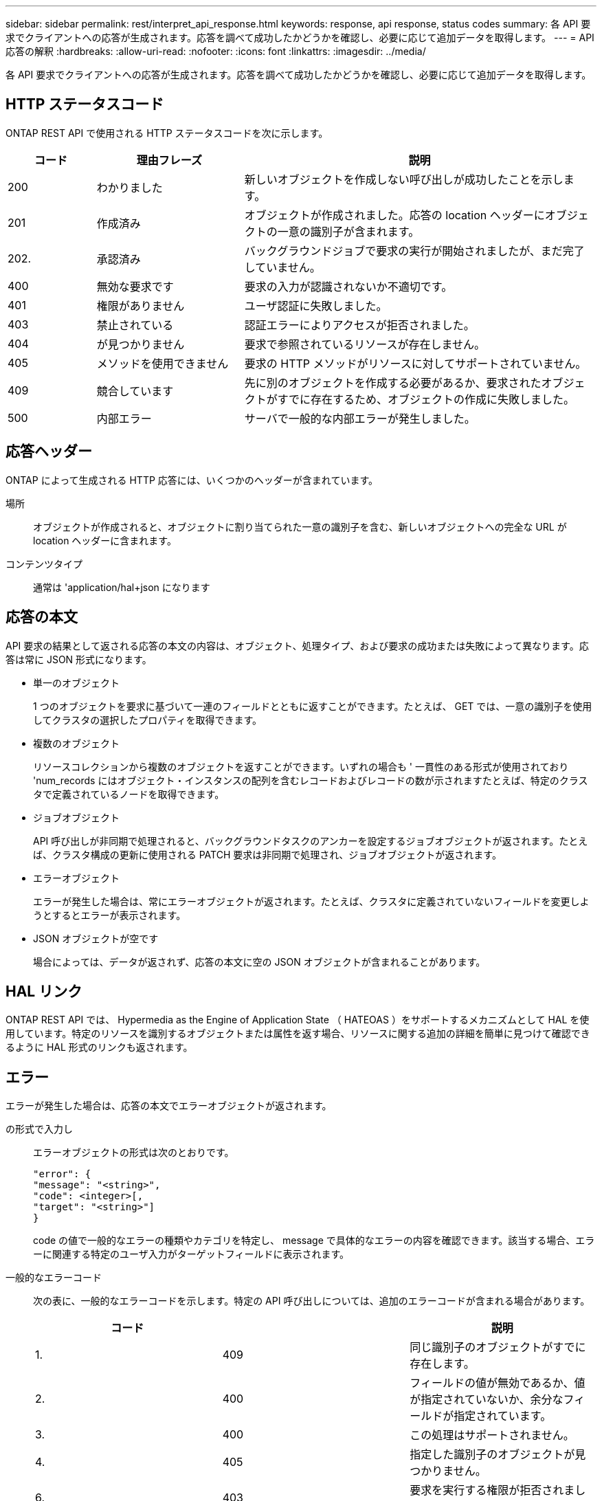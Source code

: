 ---
sidebar: sidebar 
permalink: rest/interpret_api_response.html 
keywords: response, api response, status codes 
summary: 各 API 要求でクライアントへの応答が生成されます。応答を調べて成功したかどうかを確認し、必要に応じて追加データを取得します。 
---
= API 応答の解釈
:hardbreaks:
:allow-uri-read: 
:nofooter: 
:icons: font
:linkattrs: 
:imagesdir: ../media/


[role="lead"]
各 API 要求でクライアントへの応答が生成されます。応答を調べて成功したかどうかを確認し、必要に応じて追加データを取得します。



== HTTP ステータスコード

ONTAP REST API で使用される HTTP ステータスコードを次に示します。

[cols="15,25,60"]
|===
| コード | 理由フレーズ | 説明 


| 200 | わかりました | 新しいオブジェクトを作成しない呼び出しが成功したことを示します。 


| 201 | 作成済み | オブジェクトが作成されました。応答の location ヘッダーにオブジェクトの一意の識別子が含まれます。 


| 202. | 承認済み | バックグラウンドジョブで要求の実行が開始されましたが、まだ完了していません。 


| 400 | 無効な要求です | 要求の入力が認識されないか不適切です。 


| 401 | 権限がありません | ユーザ認証に失敗しました。 


| 403 | 禁止されている | 認証エラーによりアクセスが拒否されました。 


| 404 | が見つかりません | 要求で参照されているリソースが存在しません。 


| 405 | メソッドを使用できません | 要求の HTTP メソッドがリソースに対してサポートされていません。 


| 409 | 競合しています | 先に別のオブジェクトを作成する必要があるか、要求されたオブジェクトがすでに存在するため、オブジェクトの作成に失敗しました。 


| 500 | 内部エラー | サーバで一般的な内部エラーが発生しました。 
|===


== 応答ヘッダー

ONTAP によって生成される HTTP 応答には、いくつかのヘッダーが含まれています。

場所:: オブジェクトが作成されると、オブジェクトに割り当てられた一意の識別子を含む、新しいオブジェクトへの完全な URL が location ヘッダーに含まれます。
コンテンツタイプ:: 通常は 'application/hal+json になります




== 応答の本文

API 要求の結果として返される応答の本文の内容は、オブジェクト、処理タイプ、および要求の成功または失敗によって異なります。応答は常に JSON 形式になります。

* 単一のオブジェクト
+
1 つのオブジェクトを要求に基づいて一連のフィールドとともに返すことができます。たとえば、 GET では、一意の識別子を使用してクラスタの選択したプロパティを取得できます。

* 複数のオブジェクト
+
リソースコレクションから複数のオブジェクトを返すことができます。いずれの場合も ' 一貫性のある形式が使用されており 'num_records にはオブジェクト・インスタンスの配列を含むレコードおよびレコードの数が示されますたとえば、特定のクラスタで定義されているノードを取得できます。

* ジョブオブジェクト
+
API 呼び出しが非同期で処理されると、バックグラウンドタスクのアンカーを設定するジョブオブジェクトが返されます。たとえば、クラスタ構成の更新に使用される PATCH 要求は非同期で処理され、ジョブオブジェクトが返されます。

* エラーオブジェクト
+
エラーが発生した場合は、常にエラーオブジェクトが返されます。たとえば、クラスタに定義されていないフィールドを変更しようとするとエラーが表示されます。

* JSON オブジェクトが空です
+
場合によっては、データが返されず、応答の本文に空の JSON オブジェクトが含まれることがあります。





== HAL リンク

ONTAP REST API では、 Hypermedia as the Engine of Application State （ HATEOAS ）をサポートするメカニズムとして HAL を使用しています。特定のリソースを識別するオブジェクトまたは属性を返す場合、リソースに関する追加の詳細を簡単に見つけて確認できるように HAL 形式のリンクも返されます。



== エラー

エラーが発生した場合は、応答の本文でエラーオブジェクトが返されます。

の形式で入力し:: エラーオブジェクトの形式は次のとおりです。
+
--
....
"error": {
"message": "<string>",
"code": <integer>[,
"target": "<string>"]
}
....
code の値で一般的なエラーの種類やカテゴリを特定し、 message で具体的なエラーの内容を確認できます。該当する場合、エラーに関連する特定のユーザ入力がターゲットフィールドに表示されます。

--
一般的なエラーコード:: 次の表に、一般的なエラーコードを示します。特定の API 呼び出しについては、追加のエラーコードが含まれる場合があります。
+
--
|===
| コード |  | 説明 


| 1. | 409 | 同じ識別子のオブジェクトがすでに存在します。 


| 2. | 400 | フィールドの値が無効であるか、値が指定されていないか、余分なフィールドが指定されています。 


| 3. | 400 | この処理はサポートされません。 


| 4. | 405 | 指定した識別子のオブジェクトが見つかりません。 


| 6. | 403 | 要求を実行する権限が拒否されました。 


| 8. | 409 | リソースが使用中です。 
|===
--

